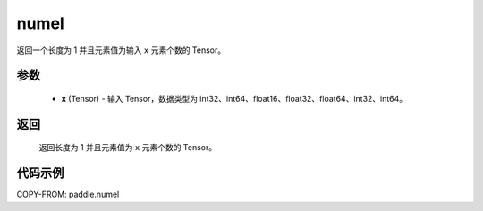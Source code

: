 .. _cn_api_tensor_numel:

numel
-------------------------------

.. py:function:: paddle.numel(x)


返回一个长度为 1 并且元素值为输入 ``x`` 元素个数的 Tensor。

参数
::::::::::::

    - **x** (Tensor) - 输入 Tensor，数据类型为 int32、int64、float16、float32、float64、int32、int64。

返回
::::::::::::
 返回长度为 1 并且元素值为 ``x`` 元素个数的 Tensor。


代码示例
::::::::::::

COPY-FROM: paddle.numel
